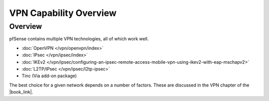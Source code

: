VPN Capability Overview
=======================

Overview
--------

pfSense contains multiple VPN technologies, all of which work well.

* :doc:`OpenVPN </vpn/openvpn/index>`
* :doc:`IPsec </vpn/ipsec/index>`
* :doc:`IKEv2 </vpn/ipsec/configuring-an-ipsec-remote-access-mobile-vpn-using-ikev2-with-eap-mschapv2>`
* :doc:`L2TP/IPsec </vpn/ipsec/l2tp-ipsec>`
* Tinc (Via add-on package)

The best choice for a given network depends on a number of factors. These are
discussed in the VPN chapter of the |book_link|.

